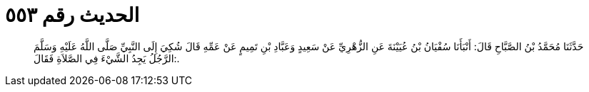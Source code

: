 
= الحديث رقم ٥٥٣

[quote.hadith]
حَدَّثَنَا مُحَمَّدُ بْنُ الصَّبَّاحِ قَالَ: أَنْبَأَنَا سُفْيَانُ بْنُ عُيَيْنَةَ عَنِ الزُّهْرِيِّ عَنْ سَعِيدٍ وَعَبَّادِ بْنِ تَمِيمٍ عَنْ عَمِّهِ قَالَ شُكِيَ إِلَى النَّبِيِّ صَلَّى اللَّهُ عَلَيْهِ وَسَلَّمَ الرَّجُلُ يَجِدُ الشَّيْءَ فِي الصَّلاَةِ فَقَالَ:.